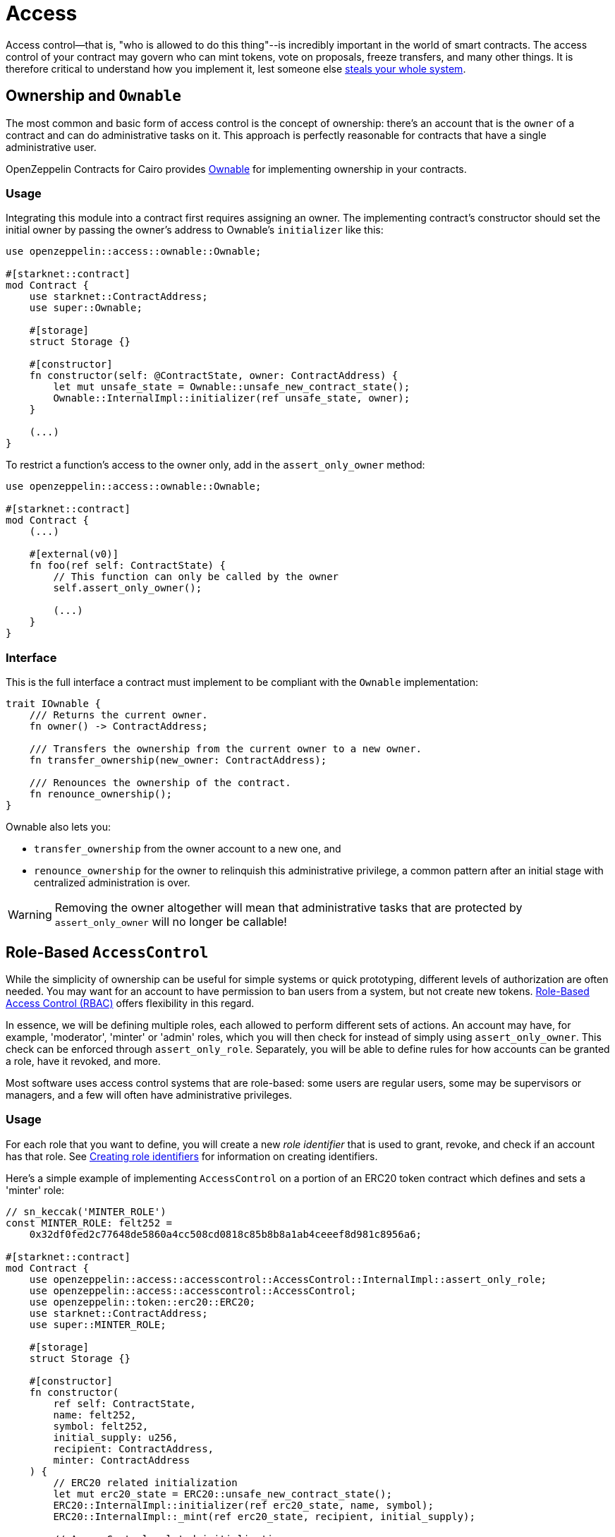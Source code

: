 :ownable-cairo: link:https://github.com/OpenZeppelin/cairo-contracts/blob/cairo-2/src/access/ownable/ownable.cairo[Ownable]
:sn_keccak: https://docs.starknet.io/documentation/architecture_and_concepts/Cryptography/hash-functions/#starknet_keccak[sn_keccak]
:extensibility-pattern: xref:extensibility.adoc#the_pattern

= Access

Access control--that is, "who is allowed to do this thing"--is incredibly important in the world of smart contracts.
The access control of your contract may govern who can mint tokens, vote on proposals, freeze transfers, and many other things.
It is therefore critical to understand how you implement it, lest someone else
https://blog.openzeppelin.com/on-the-parity-wallet-multisig-hack-405a8c12e8f7/[steals your whole system].

== Ownership and `Ownable`

The most common and basic form of access control is the concept of ownership: there's an account that is the `owner`
of a contract and can do administrative tasks on it.
This approach is perfectly reasonable for contracts that have a single administrative user.

OpenZeppelin Contracts for Cairo provides {ownable-cairo} for implementing ownership in your contracts.

=== Usage

Integrating this module into a contract first requires assigning an owner.
The implementing contract's constructor should set the initial owner by passing the owner's address to Ownable's
`initializer` like this:

[,javascript]
----
use openzeppelin::access::ownable::Ownable;

#[starknet::contract]
mod Contract {
    use starknet::ContractAddress;
    use super::Ownable;

    #[storage]
    struct Storage {}

    #[constructor]
    fn constructor(self: @ContractState, owner: ContractAddress) {
        let mut unsafe_state = Ownable::unsafe_new_contract_state();
        Ownable::InternalImpl::initializer(ref unsafe_state, owner);
    }

    (...)
}
----

To restrict a function's access to the owner only, add in the `assert_only_owner` method:

[,javascript]
----

use openzeppelin::access::ownable::Ownable;

#[starknet::contract]
mod Contract {
    (...)

    #[external(v0)]
    fn foo(ref self: ContractState) {
        // This function can only be called by the owner
        self.assert_only_owner();

        (...)
    }
}
----

=== Interface

This is the full interface a contract must implement to be compliant with the `Ownable` implementation:

[,javascript]
----
trait IOwnable {
    /// Returns the current owner.
    fn owner() -> ContractAddress;

    /// Transfers the ownership from the current owner to a new owner.
    fn transfer_ownership(new_owner: ContractAddress);

    /// Renounces the ownership of the contract.
    fn renounce_ownership();
}
----

Ownable also lets you:

- `transfer_ownership` from the owner account to a new one, and
- `renounce_ownership` for the owner to relinquish this administrative privilege, a common pattern
after an initial stage with centralized administration is over.

WARNING: Removing the owner altogether will mean that administrative tasks that are protected by `assert_only_owner`
will no longer be callable!

== Role-Based `AccessControl`

While the simplicity of ownership can be useful for simple systems or quick prototyping, different levels of
authorization are often needed. You may want for an account to have permission to ban users from a system, but not
create new tokens. https://en.wikipedia.org/wiki/Role-based_access_control[Role-Based Access Control (RBAC)] offers
flexibility in this regard.

In essence, we will be defining multiple roles, each allowed to perform different sets of actions.
An account may have, for example, 'moderator', 'minter' or 'admin' roles, which you will then check for
instead of simply using `assert_only_owner`. This check can be enforced through `assert_only_role`.
Separately, you will be able to define rules for how accounts can be granted a role, have it revoked, and more.

Most software uses access control systems that are role-based: some users are regular users, some may be supervisors
or managers, and a few will often have administrative privileges.

=== Usage

For each role that you want to define, you will create a new _role identifier_ that is used to grant, revoke, and
check if an account has that role. See xref:#creating_role_identifiers[Creating role identifiers] for information
on creating identifiers.

Here's a simple example of implementing `AccessControl` on a portion of an ERC20 token contract which defines
and sets a 'minter' role:

[,javascript]
----
// sn_keccak('MINTER_ROLE')
const MINTER_ROLE: felt252 =
    0x32df0fed2c77648de5860a4cc508cd0818c85b8b8a1ab4ceeef8d981c8956a6;

#[starknet::contract]
mod Contract {
    use openzeppelin::access::accesscontrol::AccessControl::InternalImpl::assert_only_role;
    use openzeppelin::access::accesscontrol::AccessControl;
    use openzeppelin::token::erc20::ERC20;
    use starknet::ContractAddress;
    use super::MINTER_ROLE;

    #[storage]
    struct Storage {}

    #[constructor]
    fn constructor(
        ref self: ContractState,
        name: felt252,
        symbol: felt252,
        initial_supply: u256,
        recipient: ContractAddress,
        minter: ContractAddress
    ) {
        // ERC20 related initialization
        let mut erc20_state = ERC20::unsafe_new_contract_state();
        ERC20::InternalImpl::initializer(ref erc20_state, name, symbol);
        ERC20::InternalImpl::_mint(ref erc20_state, recipient, initial_supply);

        // AccessControl related initialization
        let mut access_state = AccessControl::unsafe_new_contract_state();
        AccessControl::InternalImpl::initializer(ref access_state);
        AccessControl::InternalImpl::_grant_role(
            ref access_state,
            MINTER_ROLE,
            minter
        );
    }

    // This function can only be called by a minter
    #[external(v0)]
    fn mint(ref self: ContractState, recipient: ContractAddress, amount: u256) {
        let access_state = AccessControl::unsafe_new_contract_state();
        assert_only_role(@access_state, MINTER_ROLE);

        let mut erc20_state = AccessControl::unsafe_new_contract_state();
        ERC20::InternalImpl::_mint(ref erc20_state, recipient, amount);
    }
}
----

CAUTION: Make sure you fully understand how xref:api/access.adoc#AccessControl[AccessControl] works before
using it on your system, or copy-pasting the examples from this guide.

While clear and explicit, this isn't anything we wouldn't have been able to achieve with
xref:api/access.adoc#Ownable[Ownable]. Where `AccessControl` shines is in scenarios where granular
permissions are required, which can be implemented by defining _multiple_ roles.

Let's augment our ERC20 token example by also defining a 'burner' role, which lets accounts destroy tokens:

[,javascript]
----
// sn_keccak('MINTER_ROLE')
const MINTER_ROLE: felt252 =
    0x32df0fed2c77648de5860a4cc508cd0818c85b8b8a1ab4ceeef8d981c8956a6;
// sn_keccak('BURNER_ROLE')
const BURNER_ROLE: felt252 =
    0x11d16cbaffd01df69ce1c404f6340ee057498f5f00246190ea54220576a848;

#[starknet::contract]
mod Contract {
    use openzeppelin::access::accesscontrol::AccessControl::InternalImpl::assert_only_role;
    use openzeppelin::access::accesscontrol::AccessControl;
    use openzeppelin::token::erc20::ERC20;
    use starknet::ContractAddress;
    use super::{MINTER_ROLE, BURNER_ROLE};

    #[storage]
    struct Storage {}

    #[constructor]
    fn constructor(
        ref self: ContractState,
        name: felt252,
        symbol: felt252,
        initial_supply: u256,
        recipient: ContractAddress,
        minter: ContractAddress,
        burner: ContractAddress
    ) {
        // ERC20 related initialization
        let mut erc20_state = ERC20::unsafe_new_contract_state();
        ERC20::InternalImpl::initializer(ref erc20_state, name, symbol);
        ERC20::InternalImpl::_mint(ref erc20_state, recipient, initial_supply);

        // AccessControl related initialization
        let mut access_state = AccessControl::unsafe_new_contract_state();
        AccessControl::InternalImpl::initializer(ref access_state);
        AccessControl::InternalImpl::_grant_role(
            ref access_state,
            MINTER_ROLE,
            minter
        );
        AccessControl::InternalImpl::_grant_role(
            ref access_state,
            BURNER_ROLE,
            minter
        );
    }


    // This function can only be called by a minter
    #[external(v0)]
    fn mint(ref self: ContractState, recipient: ContractAddress, amount: u256) {
        let access_state = AccessControl::unsafe_new_contract_state();
        assert_only_role(@access_state, MINTER_ROLE);

        let mut erc20_state = AccessControl::unsafe_new_contract_state();
        ERC20::InternalImpl::_mint(ref erc20_state, recipient, amount);
    }

    // This function can only be called by a burner
    #[external(v0)]
    fn burn(ref self: ContractState, account: ContractAddress, amount: u256) {
        let access_state = AccessControl::unsafe_new_contract_state();
        assert_only_role(@access_state, BURNER_ROLE);

        let mut erc20_state = AccessControl::unsafe_new_contract_state();
        ERC20::InternalImpl::_burn(ref erc20_state, account, amount);
    }
}
----

So clean!
By splitting concerns this way, more granular levels of permission may be implemented than were possible with the
simpler ownership approach to access control. Limiting what each component of a system is able to do is known
as the https://en.wikipedia.org/wiki/Principle_of_least_privilege[principle of least privilege], and is a good
security practice. Note that each account may still have more than one role, if so desired.

=== Granting and revoking roles

The ERC20 token example above uses `_grant_role`, an `internal` function that is useful when programmatically assigning
roles (such as during construction). But what if we later want to grant the 'minter' role to additional accounts?

By default, *accounts with a role cannot grant it or revoke it from other accounts*: all having a role does is making
the `assert_only_role` check pass. To grant and revoke roles dynamically, you will need help from the role's _admin_.

Every role has an associated admin role, which grants permission to call the `grant_role` and `revoke_role` functions.
A role can be granted or revoked by using these if the calling account has the corresponding admin role.
Multiple roles may have the same admin role to make management easier.
A role's admin can even be the same role itself, which would cause accounts with that role to be able
to also grant and revoke it.

This mechanism can be used to create complex permissioning structures resembling organizational charts, but it also
provides an easy way to manage simpler applications. `AccessControl` includes a special role with the role identifier
of `0`, called `DEFAULT_ADMIN_ROLE`, which acts as the *default admin role for all roles*.
An account with this role will be able to manage any other role, unless `_set_role_admin` is used to select a new admin role.

Let's take a look at the ERC20 token example, this time taking advantage of the default admin role:

[,javascript]
----
// sn_keccak('MINTER_ROLE')
const MINTER_ROLE: felt252 =
    0x32df0fed2c77648de5860a4cc508cd0818c85b8b8a1ab4ceeef8d981c8956a6;
// sn_keccak('BURNER_ROLE')
const BURNER_ROLE: felt252 =
    0x11d16cbaffd01df69ce1c404f6340ee057498f5f00246190ea54220576a848;

#[starknet::contract]
mod Contract {
    use openzeppelin::access::accesscontrol::AccessControl::InternalImpl::assert_only_role;
    use openzeppelin::access::accesscontrol::AccessControl;
    use openzeppelin::access::accesscontrol::DEFAULT_ADMIN_ROLE;
    use openzeppelin::token::erc20::ERC20;
    use starknet::ContractAddress;
    use super::{MINTER_ROLE, BURNER_ROLE};

    #[storage]
    struct Storage {}

    #[constructor]
    fn constructor(
        ref self: ContractState,
        name: felt252,
        symbol: felt252,
        initial_supply: u256,
        recipient: ContractAddress,
        admin: ContractAddress
    ) {
        // ERC20 related initialization
        let mut erc20_state = ERC20::unsafe_new_contract_state();
        ERC20::InternalImpl::initializer(ref erc20_state, name, symbol);
        ERC20::InternalImpl::_mint(ref erc20_state, recipient, initial_supply);

        // AccessControl related initialization
        let mut access_state = AccessControl::unsafe_new_contract_state();
        AccessControl::InternalImpl::initializer(ref access_state);
        AccessControl::InternalImpl::_grant_role(
            ref access_state,
            DEFAULT_ADMIN_ROLE,
            admin
        );
    }

    // This function can only be called by a minter
    #[external(v0)]
    fn mint(ref self: ContractState, recipient: ContractAddress, amount: u256) {
        let access_state = AccessControl::unsafe_new_contract_state();
        assert_only_role(@access_state, MINTER_ROLE);

        let mut erc20_state = AccessControl::unsafe_new_contract_state();
        ERC20::InternalImpl::_mint(ref erc20_state, recipient, amount);
    }

    // This function can only be called by a burner
    #[external(v0)]
    fn burn(ref self: ContractState, account: ContractAddress, amount: u256) {
        let access_state = AccessControl::unsafe_new_contract_state();
        assert_only_role(@access_state, BURNER_ROLE);

        let mut erc20_state = AccessControl::unsafe_new_contract_state();
        ERC20::InternalImpl::_burn(ref erc20_state, account, amount);
    }

    // These function can only be called by the roles' admin
    #[external(v0)]
    fn grant_role(ref self: ContractState, role: felt252, account: ContractAddress) {
        let mut unsafe_state = AccessControl::unsafe_new_contract_state();
        AccessControl::AccessControlImpl::grant_role(ref unsafe_state, role, account);
    }
    #[external(v0)]
    fn revoke_role(ref self: ContractState, role: felt252, account: ContractAddress) {
        let mut unsafe_state = AccessControl::unsafe_new_contract_state();
        AccessControl::AccessControlImpl::revoke_role(ref unsafe_state, role, account);
    }
}
----

Note that, unlike the previous examples, no accounts are granted the 'minter' or 'burner' roles.
However, because those roles' admin role is the default admin role, and that role was granted to the 'admin', that
same account can call `grant_role` to give minting or burning permission, and `revoke_role` to remove it.

Dynamic role allocation is often a desirable property, for example in systems where trust in a participant may vary
over time. It can also be used to support use cases such as https://en.wikipedia.org/wiki/Know_your_customer[KYC],
where the list of role-bearers may not be known up-front, or may be prohibitively expensive to include in a single transaction.

=== Creating role identifiers

In the Solidity implementation of AccessControl, contracts generally refer to the
https://docs.soliditylang.org/en/latest/units-and-global-variables.html?highlight=keccak256#mathematical-and-cryptographic-functions[keccak256 hash]
of a role as the role identifier.

For example:

[,javascript]
----
bytes32 public constant SOME_ROLE = keccak256("SOME_ROLE")
----

These identifiers take up 32 bytes (256 bits).

Cairo field elements (`felt252`) store a maximum of 252 bits.
With this discrepancy, this library maintains an agnostic stance on how contracts should create identifiers.
Some ideas to consider:

* Use {sn_keccak} instead.
* Use Cairo friendly hashing algorithms like Poseidon, which are implemented in the
https://github.com/starkware-libs/cairo/blob/main/corelib/src/poseidon.cairo[Cairo corelib].

TIP: The `selector!` macro can be used to compute {sn_keccak} in Cairo.

=== Interface

This is the full interface a contract must implement to be compliant with the `AccessControl` implementation:

[,javascript]
----
trait IAccessControl {
    /// Returns whether the account has the role or not.
    fn has_role(role: felt252, account: ContractAddress) -> bool;

    /// Returns the adming role that controls `role`.
    fn get_role_admin(role: felt252) -> felt252;

    /// Grants `role` to `account`.
    fn grant_role(role: felt252, account: ContractAddress);

    /// Revokes `role` from `account`.
    fn revoke_role(role: felt252, account: ContractAddress);

    /// Revokes `role` from self.
    fn renounce_role(role: felt252, account: ContractAddress);
}
----

AccessControl also lets you:

- `renounce_role` from the calling account. The method expects an account as input as an extra security measure, to
ensure you are not renuncing a role from an unintended account.
